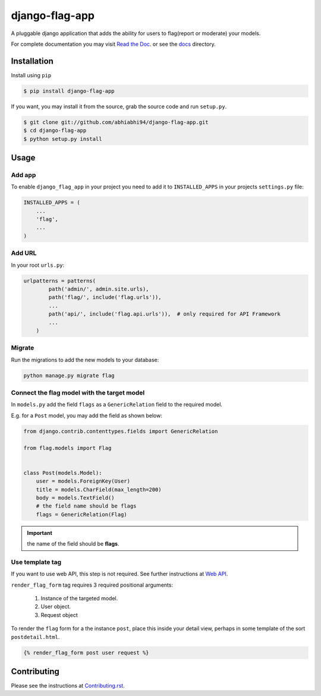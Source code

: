 ===============
django-flag-app
===============

.. image:: https://github.com/abhiabhi94/django-flag-app/actions/workflows/test.yml/badge.svg?branch=main
    :target: https://github.com/abhiabhi94/django-flag-app/actions
    :alt: Test

.. image:: https://codecov.io/gh/abhiabhi94/django-flag-app/branch/main/graph/badge.svg?token=1XFNVKMX4W
  :target: https://codecov.io/gh/abhiabhi94/django-flag-app
  :alt: Coverage

.. image:: https://badge.fury.io/py/django-flag-app.svg
    :target: https://pypi.org/project/django-flag-app/
    :alt: Latest PyPi version

.. image:: https://img.shields.io/pypi/pyversions/django-flag-app.svg
    :target: https://pypi.python.org/pypi/django-flag-app/
    :alt: python

.. image:: https://img.shields.io/pypi/djversions/django-flag-app.svg
    :target: https://pypi.python.org/pypi/django-flag-app/
    :alt: django

.. image:: https://readthedocs.org/projects/django-flag-app/badge/?version=latest
    :target: https://django-flag-app.readthedocs.io/?badge=latest
    :alt: docs

.. image:: https://img.shields.io/github/license/abhiabhi94/django-flag-app?color=gr
    :target: https://github.com/abhiabhi94/django-flag-app/blob/main/LICENSE
    :alt: licence


A pluggable django application that adds the ability for users to flag(report or moderate) your models.


.. image:: https://raw.githubusercontent.com/abhiabhi94/django-flag-app/main/docs/_static/images/django-flag-app.gif
    :alt: flagging-process


For complete documentation you may visit `Read the Doc`_. or see the `docs`_ directory.

.. _Read the Doc: https://django-flag-app.readthedocs.io
.. _docs: https://github.com/abhiabhi94/django-flag-app/blob/main/docs/

Installation
------------

Install using ``pip``

.. code:: sh

    $ pip install django-flag-app

If you want, you may install it from the source, grab the source code and run ``setup.py``.

.. code:: sh

    $ git clone git://github.com/abhiabhi94/django-flag-app.git
    $ cd django-flag-app
    $ python setup.py install

Usage
-----

Add app
````````

To enable ``django_flag_app`` in your project you need to add it to ``INSTALLED_APPS`` in your projects ``settings.py`` file:

.. code:: python

    INSTALLED_APPS = (
        ...
        'flag',
        ...
    )

Add URL
````````

In your root ``urls.py``:

.. code:: python

    urlpatterns = patterns(
            path('admin/', admin.site.urls),
            path('flag/', include('flag.urls')),
            ...
            path('api/', include('flag.api.urls')),  # only required for API Framework
            ...
        )

Migrate
````````

Run the migrations to add the new models to your database:

.. code:: sh

    python manage.py migrate flag


Connect the flag model with the target model
`````````````````````````````````````````````

In ``models.py`` add the field ``flags`` as a ``GenericRelation`` field to the required model.

E.g. for a ``Post`` model, you may add the field as shown below:

.. code:: python

    from django.contrib.contenttypes.fields import GenericRelation

    from flag.models import Flag


    class Post(models.Model):
        user = models.ForeignKey(User)
        title = models.CharField(max_length=200)
        body = models.TextField()
        # the field name should be flags
        flags = GenericRelation(Flag)

.. important::


    the name of the field should be **flags**.


Use template tag
`````````````````

If you want to use web API, this step is not required. See further instructions at `Web API`_.

.. _Web API: https://github.com/abhiabhi94/django-flag-app/blob/main/docs/webAPI.rst

``render_flag_form`` tag requires 3 required positional arguments:

    1. Instance of the targeted model.
    2. User object.
    3. Request object

To render the ``flag`` form for a the instance ``post``, place this inside your detail view, perhaps in some template of the sort ``postdetail.html``.

.. code:: jinja

    {% render_flag_form post user request %}



Contributing
------------

Please see the instructions at `Contributing.rst`_.

.. _Contributing.rst: https://github.com/abhiabhi94/django-flag-app/blob/main/CONTRIBUTING.rst
